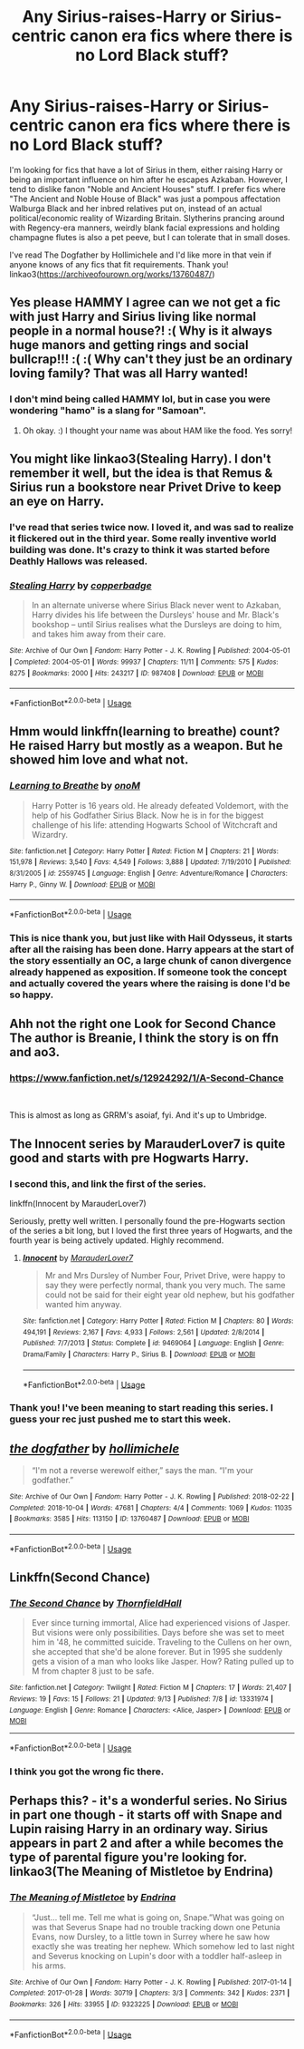 #+TITLE: Any Sirius-raises-Harry or Sirius-centric canon era fics where there is no Lord Black stuff?

* Any Sirius-raises-Harry or Sirius-centric canon era fics where there is no Lord Black stuff?
:PROPERTIES:
:Author: hamoboy
:Score: 54
:DateUnix: 1572394585.0
:DateShort: 2019-Oct-30
:FlairText: Request
:END:
I'm looking for fics that have a lot of Sirius in them, either raising Harry or being an important influence on him after he escapes Azkaban. However, I tend to dislike fanon "Noble and Ancient Houses" stuff. I prefer fics where "The Ancient and Noble House of Black" was just a pompous affectation Walburga Black and her inbred relatives put on, instead of an actual political/economic reality of Wizarding Britain. Slytherins prancing around with Regency-era manners, weirdly blank facial expressions and holding champagne flutes is also a pet peeve, but I can tolerate that in small doses.

I've read The Dogfather by Hollimichele and I'd like more in that vein if anyone knows of any fics that fit requirements. Thank you! linkao3([[https://archiveofourown.org/works/13760487/]])


** Yes please HAMMY I agree can we not get a fic with just Harry and Sirius living like normal people in a normal house?! :( Why is it always huge manors and getting rings and social bullcrap!!! :( :( Why can't they just be an ordinary loving family? That was all Harry wanted!
:PROPERTIES:
:Score: 16
:DateUnix: 1572394731.0
:DateShort: 2019-Oct-30
:END:

*** I don't mind being called HAMMY lol, but in case you were wondering "hamo" is a slang for "Samoan".
:PROPERTIES:
:Author: hamoboy
:Score: 10
:DateUnix: 1572398398.0
:DateShort: 2019-Oct-30
:END:

**** Oh okay. :) I thought your name was about HAM like the food. Yes sorry!
:PROPERTIES:
:Score: 6
:DateUnix: 1572399672.0
:DateShort: 2019-Oct-30
:END:


** You might like linkao3(Stealing Harry). I don't remember it well, but the idea is that Remus & Sirius run a bookstore near Privet Drive to keep an eye on Harry.
:PROPERTIES:
:Author: poondi
:Score: 6
:DateUnix: 1572408228.0
:DateShort: 2019-Oct-30
:END:

*** I've read that series twice now. I loved it, and was sad to realize it flickered out in the third year. Some really inventive world building was done. It's crazy to think it was started before Deathly Hallows was released.
:PROPERTIES:
:Author: hamoboy
:Score: 3
:DateUnix: 1572408380.0
:DateShort: 2019-Oct-30
:END:


*** [[https://archiveofourown.org/works/987408][*/Stealing Harry/*]] by [[https://www.archiveofourown.org/users/copperbadge/pseuds/copperbadge][/copperbadge/]]

#+begin_quote
  In an alternate universe where Sirius Black never went to Azkaban, Harry divides his life between the Dursleys' house and Mr. Black's bookshop -- until Sirius realises what the Dursleys are doing to him, and takes him away from their care.
#+end_quote

^{/Site/:} ^{Archive} ^{of} ^{Our} ^{Own} ^{*|*} ^{/Fandom/:} ^{Harry} ^{Potter} ^{-} ^{J.} ^{K.} ^{Rowling} ^{*|*} ^{/Published/:} ^{2004-05-01} ^{*|*} ^{/Completed/:} ^{2004-05-01} ^{*|*} ^{/Words/:} ^{99937} ^{*|*} ^{/Chapters/:} ^{11/11} ^{*|*} ^{/Comments/:} ^{575} ^{*|*} ^{/Kudos/:} ^{8275} ^{*|*} ^{/Bookmarks/:} ^{2000} ^{*|*} ^{/Hits/:} ^{243217} ^{*|*} ^{/ID/:} ^{987408} ^{*|*} ^{/Download/:} ^{[[https://archiveofourown.org/downloads/987408/Stealing%20Harry.epub?updated_at=1563265935][EPUB]]} ^{or} ^{[[https://archiveofourown.org/downloads/987408/Stealing%20Harry.mobi?updated_at=1563265935][MOBI]]}

--------------

*FanfictionBot*^{2.0.0-beta} | [[https://github.com/tusing/reddit-ffn-bot/wiki/Usage][Usage]]
:PROPERTIES:
:Author: FanfictionBot
:Score: 2
:DateUnix: 1572408244.0
:DateShort: 2019-Oct-30
:END:


** Hmm would linkffn(learning to breathe) count? He raised Harry but mostly as a weapon. But he showed him love and what not.
:PROPERTIES:
:Author: throwdown60
:Score: 4
:DateUnix: 1572400863.0
:DateShort: 2019-Oct-30
:END:

*** [[https://www.fanfiction.net/s/2559745/1/][*/Learning to Breathe/*]] by [[https://www.fanfiction.net/u/437194/onoM][/onoM/]]

#+begin_quote
  Harry Potter is 16 years old. He already defeated Voldemort, with the help of his Godfather Sirius Black. Now he is in for the biggest challenge of his life: attending Hogwarts School of Witchcraft and Wizardry.
#+end_quote

^{/Site/:} ^{fanfiction.net} ^{*|*} ^{/Category/:} ^{Harry} ^{Potter} ^{*|*} ^{/Rated/:} ^{Fiction} ^{M} ^{*|*} ^{/Chapters/:} ^{21} ^{*|*} ^{/Words/:} ^{151,978} ^{*|*} ^{/Reviews/:} ^{3,540} ^{*|*} ^{/Favs/:} ^{4,549} ^{*|*} ^{/Follows/:} ^{3,888} ^{*|*} ^{/Updated/:} ^{7/19/2010} ^{*|*} ^{/Published/:} ^{8/31/2005} ^{*|*} ^{/id/:} ^{2559745} ^{*|*} ^{/Language/:} ^{English} ^{*|*} ^{/Genre/:} ^{Adventure/Romance} ^{*|*} ^{/Characters/:} ^{Harry} ^{P.,} ^{Ginny} ^{W.} ^{*|*} ^{/Download/:} ^{[[http://www.ff2ebook.com/old/ffn-bot/index.php?id=2559745&source=ff&filetype=epub][EPUB]]} ^{or} ^{[[http://www.ff2ebook.com/old/ffn-bot/index.php?id=2559745&source=ff&filetype=mobi][MOBI]]}

--------------

*FanfictionBot*^{2.0.0-beta} | [[https://github.com/tusing/reddit-ffn-bot/wiki/Usage][Usage]]
:PROPERTIES:
:Author: FanfictionBot
:Score: 1
:DateUnix: 1572400878.0
:DateShort: 2019-Oct-30
:END:


*** This is nice thank you, but just like with Hail Odysseus, it starts after all the raising has been done. Harry appears at the start of the story essentially an OC, a large chunk of canon divergence already happened as exposition. If someone took the concept and actually covered the years where the raising is done I'd be so happy.
:PROPERTIES:
:Author: hamoboy
:Score: 1
:DateUnix: 1572401784.0
:DateShort: 2019-Oct-30
:END:


** Ahh not the right one Look for Second Chance The author is Breanie, I think the story is on ffn and ao3.
:PROPERTIES:
:Author: Th3NorthDude
:Score: 5
:DateUnix: 1572420714.0
:DateShort: 2019-Oct-30
:END:

*** [[https://www.fanfiction.net/s/12924292/1/A-Second-Chance]]

​

This is almost as long as GRRM's asoiaf, fyi. And it's up to Umbridge.
:PROPERTIES:
:Author: TheBlueSully
:Score: 4
:DateUnix: 1572428493.0
:DateShort: 2019-Oct-30
:END:


** The Innocent series by MarauderLover7 is quite good and starts with pre Hogwarts Harry.
:PROPERTIES:
:Author: jaidis
:Score: 3
:DateUnix: 1572403907.0
:DateShort: 2019-Oct-30
:END:

*** I second this, and link the first of the series.

linkffn(Innocent by MarauderLover7)

Seriously, pretty well written. I personally found the pre-Hogwarts section of the series a bit long, but I loved the first three years of Hogwarts, and the fourth year is being actively updated. Highly recommend.
:PROPERTIES:
:Author: TheDaniac
:Score: 7
:DateUnix: 1572406891.0
:DateShort: 2019-Oct-30
:END:

**** [[https://www.fanfiction.net/s/9469064/1/][*/Innocent/*]] by [[https://www.fanfiction.net/u/4684913/MarauderLover7][/MarauderLover7/]]

#+begin_quote
  Mr and Mrs Dursley of Number Four, Privet Drive, were happy to say they were perfectly normal, thank you very much. The same could not be said for their eight year old nephew, but his godfather wanted him anyway.
#+end_quote

^{/Site/:} ^{fanfiction.net} ^{*|*} ^{/Category/:} ^{Harry} ^{Potter} ^{*|*} ^{/Rated/:} ^{Fiction} ^{M} ^{*|*} ^{/Chapters/:} ^{80} ^{*|*} ^{/Words/:} ^{494,191} ^{*|*} ^{/Reviews/:} ^{2,167} ^{*|*} ^{/Favs/:} ^{4,933} ^{*|*} ^{/Follows/:} ^{2,561} ^{*|*} ^{/Updated/:} ^{2/8/2014} ^{*|*} ^{/Published/:} ^{7/7/2013} ^{*|*} ^{/Status/:} ^{Complete} ^{*|*} ^{/id/:} ^{9469064} ^{*|*} ^{/Language/:} ^{English} ^{*|*} ^{/Genre/:} ^{Drama/Family} ^{*|*} ^{/Characters/:} ^{Harry} ^{P.,} ^{Sirius} ^{B.} ^{*|*} ^{/Download/:} ^{[[http://www.ff2ebook.com/old/ffn-bot/index.php?id=9469064&source=ff&filetype=epub][EPUB]]} ^{or} ^{[[http://www.ff2ebook.com/old/ffn-bot/index.php?id=9469064&source=ff&filetype=mobi][MOBI]]}

--------------

*FanfictionBot*^{2.0.0-beta} | [[https://github.com/tusing/reddit-ffn-bot/wiki/Usage][Usage]]
:PROPERTIES:
:Author: FanfictionBot
:Score: 1
:DateUnix: 1572406904.0
:DateShort: 2019-Oct-30
:END:


*** Thank you! I've been meaning to start reading this series. I guess your rec just pushed me to start this week.
:PROPERTIES:
:Author: hamoboy
:Score: 3
:DateUnix: 1572408465.0
:DateShort: 2019-Oct-30
:END:


** [[https://archiveofourown.org/works/13760487][*/the dogfather/*]] by [[https://www.archiveofourown.org/users/hollimichele/pseuds/hollimichele][/hollimichele/]]

#+begin_quote
  “I'm not a reverse werewolf either,” says the man. “I'm your godfather.”
#+end_quote

^{/Site/:} ^{Archive} ^{of} ^{Our} ^{Own} ^{*|*} ^{/Fandom/:} ^{Harry} ^{Potter} ^{-} ^{J.} ^{K.} ^{Rowling} ^{*|*} ^{/Published/:} ^{2018-02-22} ^{*|*} ^{/Completed/:} ^{2018-10-04} ^{*|*} ^{/Words/:} ^{47681} ^{*|*} ^{/Chapters/:} ^{4/4} ^{*|*} ^{/Comments/:} ^{1069} ^{*|*} ^{/Kudos/:} ^{11035} ^{*|*} ^{/Bookmarks/:} ^{3585} ^{*|*} ^{/Hits/:} ^{113150} ^{*|*} ^{/ID/:} ^{13760487} ^{*|*} ^{/Download/:} ^{[[https://archiveofourown.org/downloads/13760487/the%20dogfather.epub?updated_at=1570988718][EPUB]]} ^{or} ^{[[https://archiveofourown.org/downloads/13760487/the%20dogfather.mobi?updated_at=1570988718][MOBI]]}

--------------

*FanfictionBot*^{2.0.0-beta} | [[https://github.com/tusing/reddit-ffn-bot/wiki/Usage][Usage]]
:PROPERTIES:
:Author: FanfictionBot
:Score: 6
:DateUnix: 1572394597.0
:DateShort: 2019-Oct-30
:END:


** Linkffn(Second Chance)
:PROPERTIES:
:Author: Th3NorthDude
:Score: 2
:DateUnix: 1572420577.0
:DateShort: 2019-Oct-30
:END:

*** [[https://www.fanfiction.net/s/13331974/1/][*/The Second Chance/*]] by [[https://www.fanfiction.net/u/3678770/ThornfieldHall][/ThornfieldHall/]]

#+begin_quote
  Ever since turning immortal, Alice had experienced visions of Jasper. But visions were only possibilities. Days before she was set to meet him in '48, he committed suicide. Traveling to the Cullens on her own, she accepted that she'd be alone forever. But in 1995 she suddenly gets a vision of a man who looks like Jasper. How? Rating pulled up to M from chapter 8 just to be safe.
#+end_quote

^{/Site/:} ^{fanfiction.net} ^{*|*} ^{/Category/:} ^{Twilight} ^{*|*} ^{/Rated/:} ^{Fiction} ^{M} ^{*|*} ^{/Chapters/:} ^{17} ^{*|*} ^{/Words/:} ^{21,407} ^{*|*} ^{/Reviews/:} ^{19} ^{*|*} ^{/Favs/:} ^{15} ^{*|*} ^{/Follows/:} ^{21} ^{*|*} ^{/Updated/:} ^{9/13} ^{*|*} ^{/Published/:} ^{7/8} ^{*|*} ^{/id/:} ^{13331974} ^{*|*} ^{/Language/:} ^{English} ^{*|*} ^{/Genre/:} ^{Romance} ^{*|*} ^{/Characters/:} ^{<Alice,} ^{Jasper>} ^{*|*} ^{/Download/:} ^{[[http://www.ff2ebook.com/old/ffn-bot/index.php?id=13331974&source=ff&filetype=epub][EPUB]]} ^{or} ^{[[http://www.ff2ebook.com/old/ffn-bot/index.php?id=13331974&source=ff&filetype=mobi][MOBI]]}

--------------

*FanfictionBot*^{2.0.0-beta} | [[https://github.com/tusing/reddit-ffn-bot/wiki/Usage][Usage]]
:PROPERTIES:
:Author: FanfictionBot
:Score: 1
:DateUnix: 1572420615.0
:DateShort: 2019-Oct-30
:END:


*** I think you got the wrong fic there.
:PROPERTIES:
:Score: 1
:DateUnix: 1572468345.0
:DateShort: 2019-Oct-31
:END:


** Perhaps this? - it's a wonderful series. No Sirius in part one though - it starts off with Snape and Lupin raising Harry in an ordinary way. Sirius appears in part 2 and after a while becomes the type of parental figure you're looking for. linkao3(The Meaning of Mistletoe by Endrina)
:PROPERTIES:
:Author: jacdot
:Score: 2
:DateUnix: 1572603660.0
:DateShort: 2019-Nov-01
:END:

*** [[https://archiveofourown.org/works/9323225][*/The Meaning of Mistletoe/*]] by [[https://www.archiveofourown.org/users/Endrina/pseuds/Endrina][/Endrina/]]

#+begin_quote
  “Just... tell me. Tell me what is going on, Snape.”What was going on was that Severus Snape had no trouble tracking down one Petunia Evans, now Dursley, to a little town in Surrey where he saw how exactly she was treating her nephew. Which somehow led to last night and Severus knocking on Lupin's door with a toddler half-asleep in his arms.
#+end_quote

^{/Site/:} ^{Archive} ^{of} ^{Our} ^{Own} ^{*|*} ^{/Fandom/:} ^{Harry} ^{Potter} ^{-} ^{J.} ^{K.} ^{Rowling} ^{*|*} ^{/Published/:} ^{2017-01-14} ^{*|*} ^{/Completed/:} ^{2017-01-28} ^{*|*} ^{/Words/:} ^{30719} ^{*|*} ^{/Chapters/:} ^{3/3} ^{*|*} ^{/Comments/:} ^{342} ^{*|*} ^{/Kudos/:} ^{2371} ^{*|*} ^{/Bookmarks/:} ^{326} ^{*|*} ^{/Hits/:} ^{33955} ^{*|*} ^{/ID/:} ^{9323225} ^{*|*} ^{/Download/:} ^{[[https://archiveofourown.org/downloads/9323225/The%20Meaning%20of%20Mistletoe.epub?updated_at=1570084624][EPUB]]} ^{or} ^{[[https://archiveofourown.org/downloads/9323225/The%20Meaning%20of%20Mistletoe.mobi?updated_at=1570084624][MOBI]]}

--------------

*FanfictionBot*^{2.0.0-beta} | [[https://github.com/tusing/reddit-ffn-bot/wiki/Usage][Usage]]
:PROPERTIES:
:Author: FanfictionBot
:Score: 1
:DateUnix: 1572603671.0
:DateShort: 2019-Nov-01
:END:
